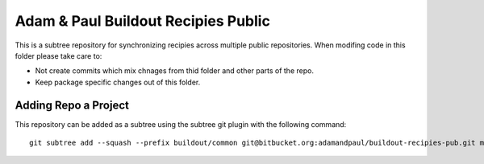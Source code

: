 ====================================
Adam & Paul Buildout Recipies Public
====================================

This is a subtree repository for synchronizing recipies across multiple public
repositories. When modifing code in this folder please take care to:

- Not create commits which mix chnages from thid folder and other parts of the
  repo.

- Keep package specific changes out of this folder.

Adding Repo a Project
=====================

This repository can be added as a subtree using the subtree git plugin
with the following command::

    git subtree add --squash --prefix buildout/common git@bitbucket.org:adamandpaul/buildout-recipies-pub.git master
